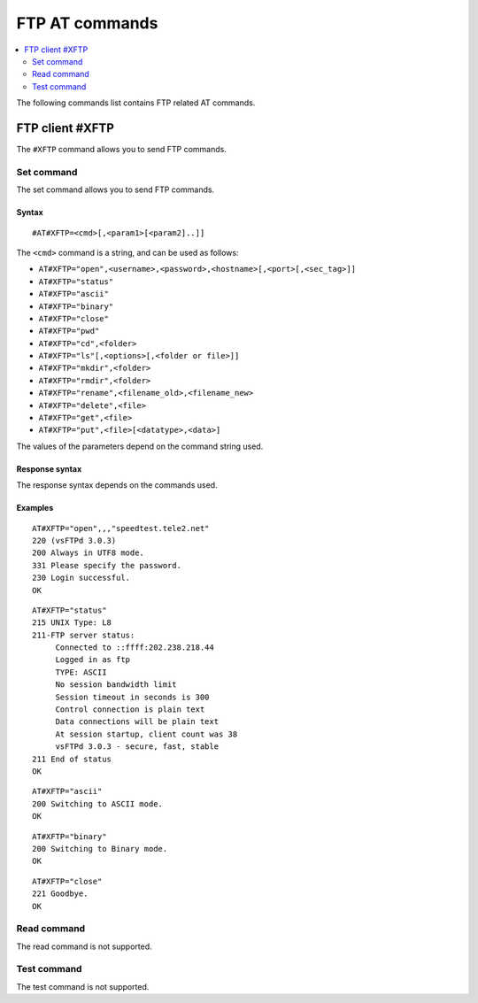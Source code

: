 .. _SLM_AT_FTP:

FTP AT commands
***************

.. contents::
   :local:
   :depth: 2

The following commands list contains FTP related AT commands.

FTP client #XFTP
================

The ``#XFTP`` command allows you to send FTP commands.

Set command
-----------

The set command allows you to send FTP commands.

Syntax
~~~~~~

::

   #AT#XFTP=<cmd>[,<param1>[<param2]..]]

The ``<cmd>`` command is a string, and can be used as follows:

* ``AT#XFTP="open",<username>,<password>,<hostname>[,<port>[,<sec_tag>]]``
* ``AT#XFTP="status"``
* ``AT#XFTP="ascii"``
* ``AT#XFTP="binary"``
* ``AT#XFTP="close"``
* ``AT#XFTP="pwd"``
* ``AT#XFTP="cd",<folder>``
* ``AT#XFTP="ls"[,<options>[,<folder or file>]]``
* ``AT#XFTP="mkdir",<folder>``
* ``AT#XFTP="rmdir",<folder>``
* ``AT#XFTP="rename",<filename_old>,<filename_new>``
* ``AT#XFTP="delete",<file>``
* ``AT#XFTP="get",<file>``
* ``AT#XFTP="put",<file>[<datatype>,<data>]``

The values of the parameters depend on the command string used.

Response syntax
~~~~~~~~~~~~~~~

The response syntax depends on the commands used.

Examples
~~~~~~~~

::

   AT#XFTP="open",,,"speedtest.tele2.net"
   220 (vsFTPd 3.0.3)
   200 Always in UTF8 mode.
   331 Please specify the password.
   230 Login successful.
   OK

::

   AT#XFTP="status"
   215 UNIX Type: L8
   211-FTP server status:
        Connected to ::ffff:202.238.218.44
        Logged in as ftp
        TYPE: ASCII
        No session bandwidth limit
        Session timeout in seconds is 300
        Control connection is plain text
        Data connections will be plain text
        At session startup, client count was 38
        vsFTPd 3.0.3 - secure, fast, stable
   211 End of status
   OK

::

   AT#XFTP="ascii"
   200 Switching to ASCII mode.
   OK

::

   AT#XFTP="binary"
   200 Switching to Binary mode.
   OK

::

   AT#XFTP="close"
   221 Goodbye.
   OK

Read command
------------

The read command is not supported.

Test command
------------

The test command is not supported.
